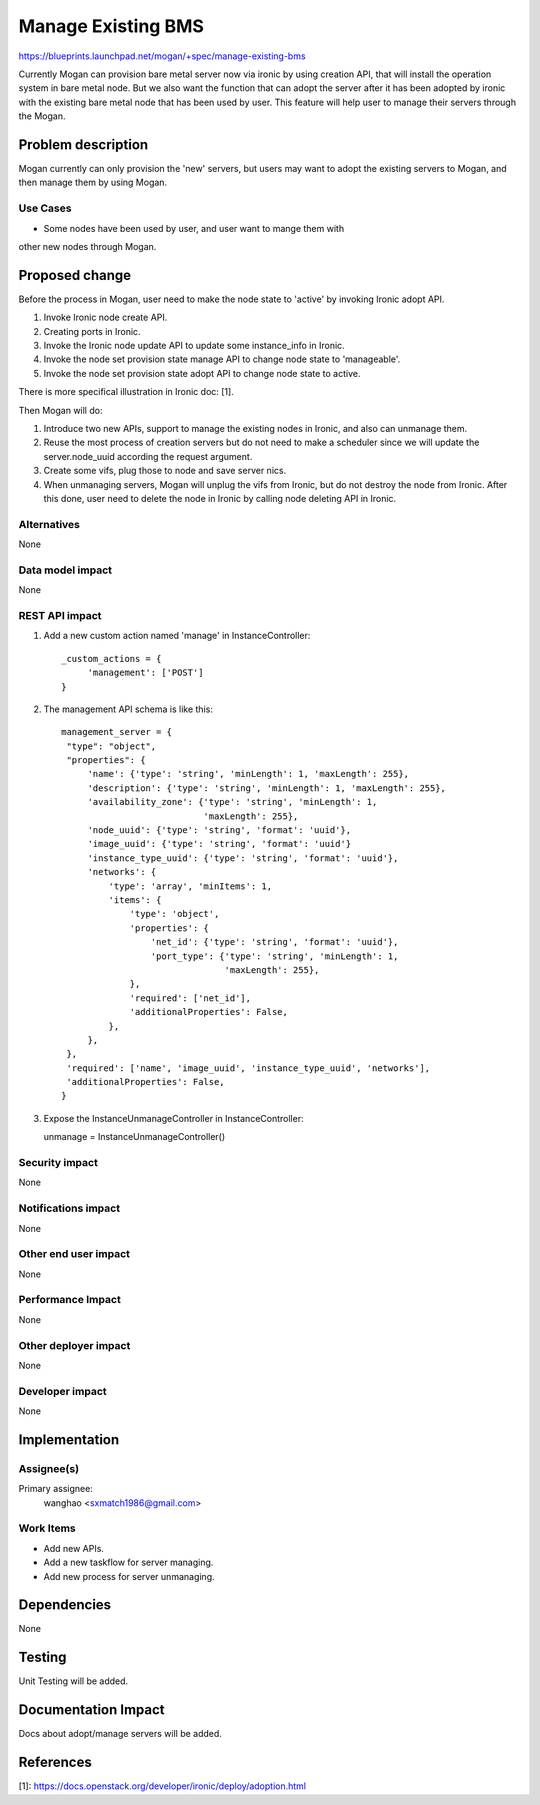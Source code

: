 ..
 This work is licensed under a Creative Commons Attribution 3.0 Unported
 License.

 http://creativecommons.org/licenses/by/3.0/legalcode

===================
Manage Existing BMS
===================

https://blueprints.launchpad.net/mogan/+spec/manage-existing-bms

Currently Mogan can provision bare metal server now via ironic by using
creation API, that will install the operation system in bare metal node.
But we also want the function that can adopt the server after it has been
adopted by ironic with the existing bare metal node that has been used by
user. This feature will help user to manage their servers through the Mogan.

Problem description
===================

Mogan currently can only provision the 'new' servers, but users may
want to adopt the existing servers to Mogan, and then manage them by using
Mogan.

Use Cases
---------

* Some nodes have been used by user, and user want to mange them with
other new nodes through Mogan.


Proposed change
===============

Before the process in Mogan, user need to make the node state to 'active'
by invoking Ironic adopt API.

#. Invoke Ironic node create API.
#. Creating ports in Ironic.
#. Invoke the Ironic node update API to update some instance_info in Ironic.
#. Invoke the node set provision state manage API to change node state to
   'manageable'.
#. Invoke the node set provision state adopt API to change node state to
   active.

There is more specifical illustration in Ironic doc: [1].


Then Mogan will do:

#. Introduce two new APIs, support to manage the existing nodes in Ironic,
   and also can unmanage them.
#. Reuse the most process of creation servers but do not need to make a
   scheduler since we will update the server.node_uuid according the request
   argument.
#. Create some vifs, plug those to node and save server nics.
#. When unmanaging servers, Mogan will unplug the vifs from Ironic, but do not
   destroy the node from Ironic.
   After this done, user need to delete the node in Ironic by calling node
   deleting API in Ironic.



Alternatives
------------

None

Data model impact
-----------------

None


REST API impact
---------------

#. Add a new custom action named 'manage' in InstanceController::

    _custom_actions = {
         'management': ['POST']
    }

#. The management API schema is like this::

    management_server = {
     "type": "object",
     "properties": {
         'name': {'type': 'string', 'minLength': 1, 'maxLength': 255},
         'description': {'type': 'string', 'minLength': 1, 'maxLength': 255},
         'availability_zone': {'type': 'string', 'minLength': 1,
                               'maxLength': 255},
         'node_uuid': {'type': 'string', 'format': 'uuid'},
         'image_uuid': {'type': 'string', 'format': 'uuid'}
         'instance_type_uuid': {'type': 'string', 'format': 'uuid'},
         'networks': {
             'type': 'array', 'minItems': 1,
             'items': {
                 'type': 'object',
                 'properties': {
                     'net_id': {'type': 'string', 'format': 'uuid'},
                     'port_type': {'type': 'string', 'minLength': 1,
                                   'maxLength': 255},
                 },
                 'required': ['net_id'],
                 'additionalProperties': False,
             },
         },
     },
     'required': ['name', 'image_uuid', 'instance_type_uuid', 'networks'],
     'additionalProperties': False,
    }

#. Expose the InstanceUnmanageController in InstanceController::

   unmanage = InstanceUnmanageController()

Security impact
---------------

None

Notifications impact
--------------------

None

Other end user impact
---------------------

None

Performance Impact
------------------

None

Other deployer impact
---------------------

None

Developer impact
----------------

None


Implementation
==============

Assignee(s)
-----------

Primary assignee:
  wanghao <sxmatch1986@gmail.com>

Work Items
----------

* Add new APIs.
* Add a new taskflow for server managing.
* Add new process for server unmanaging.

Dependencies
============

None

Testing
=======

Unit Testing will be added.

Documentation Impact
====================

Docs about adopt/manage servers will be added.

References
==========

[1]: https://docs.openstack.org/developer/ironic/deploy/adoption.html
